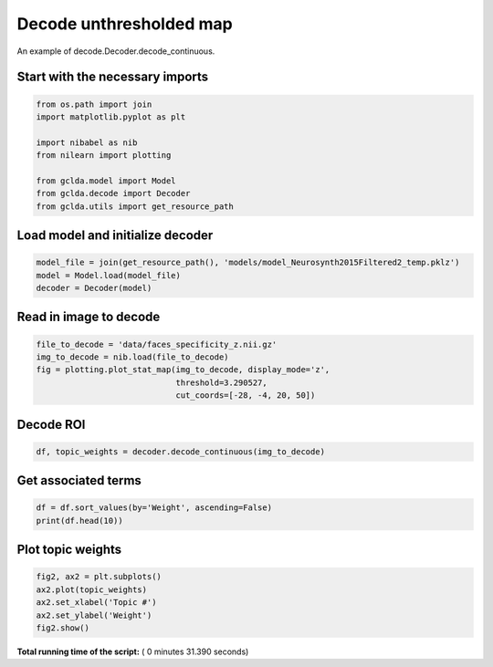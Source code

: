 

.. _sphx_glr_auto_examples_plot_decode_unthresholded.py:



.. _dec4:

========================================
 Decode unthresholded map
========================================

An example of decode.Decoder.decode_continuous.



Start with the necessary imports
--------------------------------



.. code-block:: python

    from os.path import join
    import matplotlib.pyplot as plt

    import nibabel as nib
    from nilearn import plotting

    from gclda.model import Model
    from gclda.decode import Decoder
    from gclda.utils import get_resource_path







Load model and initialize decoder
----------------------------------



.. code-block:: python

    model_file = join(get_resource_path(), 'models/model_Neurosynth2015Filtered2_temp.pklz')
    model = Model.load(model_file)
    decoder = Decoder(model)







Read in image to decode
--------------------------------------



.. code-block:: python

    file_to_decode = 'data/faces_specificity_z.nii.gz'
    img_to_decode = nib.load(file_to_decode)
    fig = plotting.plot_stat_map(img_to_decode, display_mode='z',
                                 threshold=3.290527,
                                 cut_coords=[-28, -4, 20, 50])




.. image:: /auto_examples/images/sphx_glr_plot_decode_unthresholded_001.png
    :align: center




Decode ROI
-----------



.. code-block:: python

    df, topic_weights = decoder.decode_continuous(img_to_decode)







Get associated terms
---------------------



.. code-block:: python

    df = df.sort_values(by='Weight', ascending=False)
    print(df.head(10))





.. rst-class:: sphx-glr-script-out

 Out::

    Weight
    Term                 
    visual       0.016861
    motor        0.015782
    face         0.011346
    faces        0.010040
    emotional    0.007714
    spatial      0.005245
    words        0.005074
    memory       0.004608
    perceptual   0.004486
    stimulation  0.003797


Plot topic weights
------------------



.. code-block:: python

    fig2, ax2 = plt.subplots()
    ax2.plot(topic_weights)
    ax2.set_xlabel('Topic #')
    ax2.set_ylabel('Weight')
    fig2.show()



.. image:: /auto_examples/images/sphx_glr_plot_decode_unthresholded_002.png
    :align: center




**Total running time of the script:** ( 0 minutes  31.390 seconds)



.. only :: html

 .. container:: sphx-glr-footer


  .. container:: sphx-glr-download

     :download:`Download Python source code: plot_decode_unthresholded.py <plot_decode_unthresholded.py>`



  .. container:: sphx-glr-download

     :download:`Download Jupyter notebook: plot_decode_unthresholded.ipynb <plot_decode_unthresholded.ipynb>`


.. only:: html

 .. rst-class:: sphx-glr-signature

    `Gallery generated by Sphinx-Gallery <https://sphinx-gallery.readthedocs.io>`_
